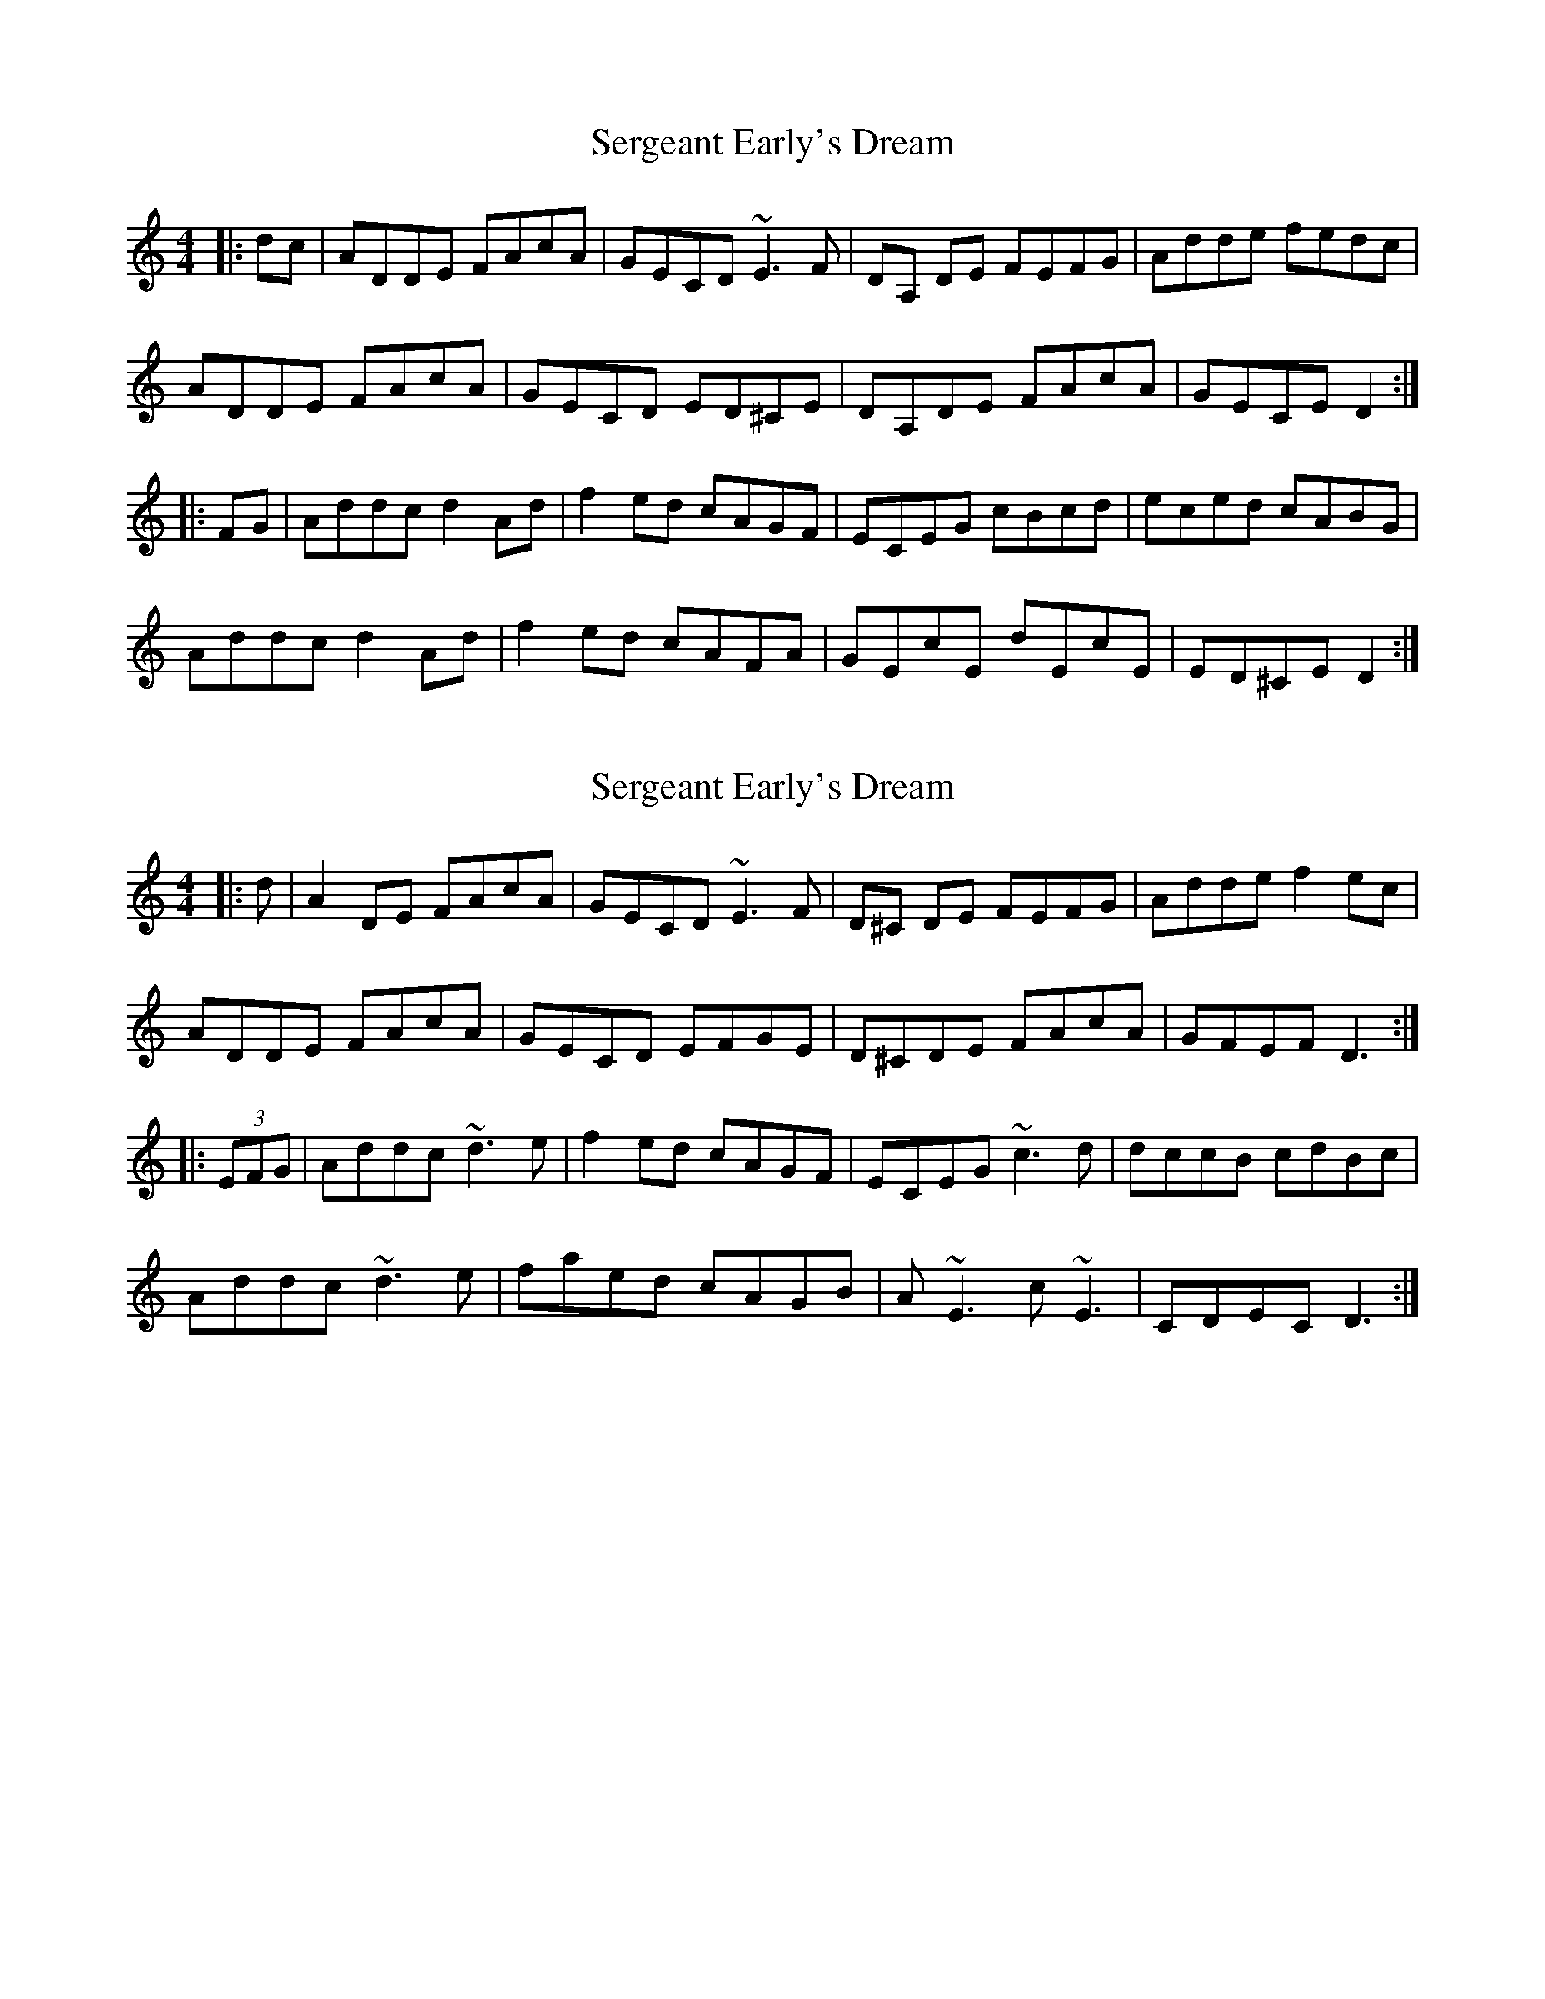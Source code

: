 X: 1
T: Sergeant Early's Dream
Z: gian marco
S: https://thesession.org/tunes/1651#setting1651
R: reel
M: 4/4
L: 1/8
K: Ddor
|:dc|ADDE FAcA|GECD ~E3F|DA, DE FEFG|Adde fedc|
ADDE FAcA|GECD ED^CE|DA,DE FAcA|GECE D2:|
|:FG|Addc d2Ad|f2ed cAGF|ECEG cBcd|eced cABG|
Addc d2Ad|f2ed cAFA|GEcE dEcE|ED^CE D2:|
X: 2
T: Sergeant Early's Dream
Z: RogueFiddler
S: https://thesession.org/tunes/1651#setting15076
R: reel
M: 4/4
L: 1/8
K: Ddor
|:d|A2DE FAcA|GECD ~E3F|D^C DE FEFG|Adde f2ec|ADDE FAcA|GECD EFGE|D^CDE FAcA|GFEF D3:||:(3EFG|Addc ~d3e|f2ed cAGF|ECEG ~c3d|dccB cdBc|Addc ~d3e|faed cAGB|A~E3 c~E3|CDEC D3:|
X: 3
T: Sergeant Early's Dream
Z: Kevin Rietmann
S: https://thesession.org/tunes/1651#setting22937
R: reel
M: 4/4
L: 1/8
K: Ddor
cB|ADDE FAcA|GECD ~E3F|DA,DE FEFG|Adde fedc|
ADDE FAcA|GECD ~E3F|DA,DE FAcA|GFEF D2:|
|:dc|Addc ~d3e|f2ed cAGF|ECEG ~c3d|ecdc AcGc|
Addc ~d3e|f2ed cAGc|AE~E2 cE~E2|CDEC D2:|
X: 4
T: Sergeant Early's Dream
Z: Dalta na bPíob
S: https://thesession.org/tunes/1651#setting30818
R: reel
M: 4/4
L: 1/8
K: Ador
gf|eAAB cBce|dBGA BcdB|AEAB cBcd|eaab c'bag|
eAAB cege|dBGA BcdB|AEAf gbge|dcBe A2||
cd|eaag a2 ag|eaab c'bag|eggf g2 ga|bc'ba gfed|
eaag agag|eaab c'baf|gbaf gedB|cABe A2||
